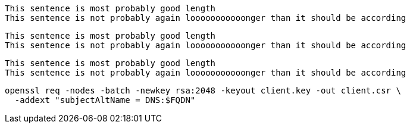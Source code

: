 [source,ruby]
----
This sentence is most probably good length
This sentence is not probably again looooooooooonger than it should be according
----

[source,]
----
This sentence is most probably good length
This sentence is not probably again looooooooooonger than it should be according
----

[,ruby]
----
This sentence is most probably good length
This sentence is not probably again looooooooooonger than it should be according
----

[source]
----
openssl req -nodes -batch -newkey rsa:2048 -keyout client.key -out client.csr \
  -addext "subjectAltName = DNS:$FQDN"
----